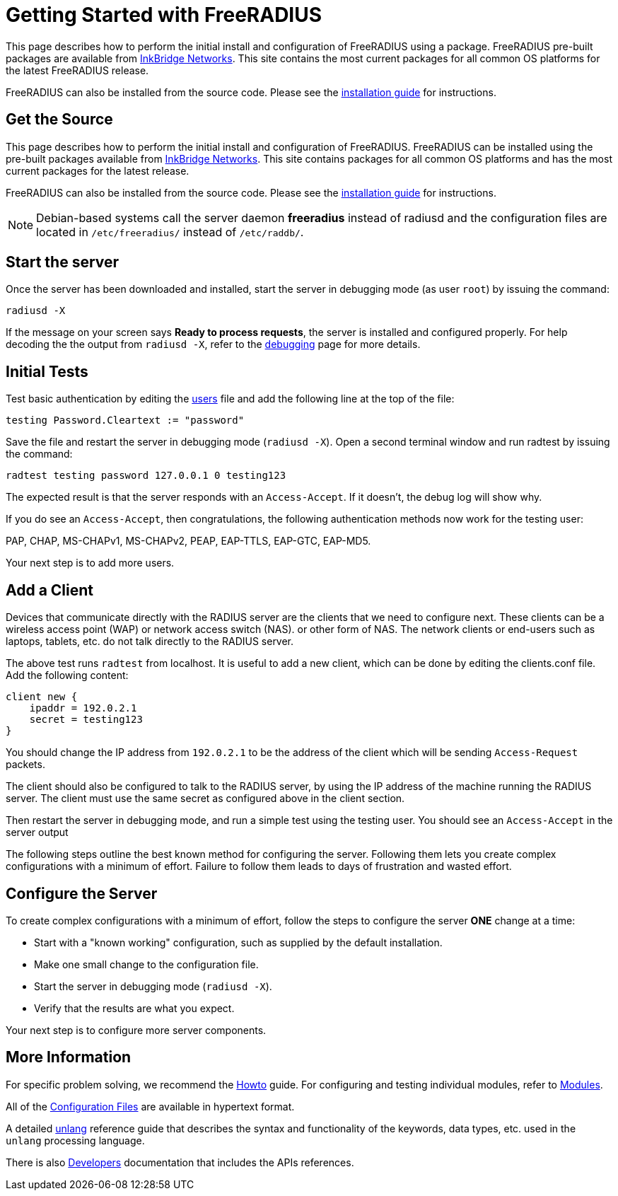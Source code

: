 = Getting Started with FreeRADIUS

This page describes how to perform the initial install and
configuration of FreeRADIUS using a package.  FreeRADIUS pre-built
packages are available from
https://packages.inkbridgenetworks.com[InkBridge Networks].  This site
contains the most current packages for all common OS platforms for the
latest FreeRADIUS release.

FreeRADIUS can also be installed from the source code. Please see the
 xref:howto:installation/index.adoc[installation guide] for instructions.

== Get the Source

This page describes how to perform the initial install and
configuration of FreeRADIUS.  FreeRADIUS can be installed using the
pre-built packages available from
https://packages.inkbridgenetworks.com[InkBridge Networks].  This site
contains packages for all common OS platforms and has the most current
packages for the latest release.

FreeRADIUS can also be installed from the source code. Please see the
xref:howto:installation/index.adoc[installation guide] for
instructions.

[NOTE]
====
Debian-based systems call the server daemon *freeradius* instead of
radiusd and the configuration files are located in
`/etc/freeradius/` instead of `/etc/raddb/`.
====

== Start the server

Once the server has been downloaded and installed, start the server in
debugging mode (as user `root`) by issuing the command:

```
radiusd -X
```

If the message on your screen says *Ready to process requests*, the
server is installed and configured properly.  For help decoding the
the output from `radiusd -X`, refer to the
xref:radiusd_x.adoc[debugging] page for more details.

== Initial Tests

Test basic authentication by editing the
xref:reference:raddb/mods-config/files/users.adoc[users] file and add the
following line at the top of the file:

```
testing Password.Cleartext := "password"
```

Save the file and restart the server in debugging mode (`radiusd -X`).
Open a second terminal window and run radtest by issuing the command:

```
radtest testing password 127.0.0.1 0 testing123
```

The expected result is that the server responds with an `Access-Accept`. If it doesn't, the debug log will show why.

If you do see an `Access-Accept`, then congratulations, the following
authentication methods now work for the testing user:

PAP, CHAP, MS-CHAPv1, MS-CHAPv2, PEAP, EAP-TTLS, EAP-GTC, EAP-MD5.

Your next step is to add more users.

== Add a Client

Devices that communicate directly with the RADIUS server are the
clients that we need to configure next. These clients can be a
wireless access point (WAP) or network access switch (NAS). or other
form of NAS. The network clients or end-users such as laptops,
tablets, etc. do not talk directly to the RADIUS server.

The above test runs `radtest` from localhost. It is useful to add a new
client, which can be done by editing the clients.conf file. Add the
following content:

```
client new {
    ipaddr = 192.0.2.1
    secret = testing123
}
```

You should change the IP address from `192.0.2.1` to be the address of
the client which will be sending `Access-Request` packets.

The client should also be configured to talk to the RADIUS server, by
using the IP address of the machine running the RADIUS server. The
client must use the same secret as configured above in the client
section.

Then restart the server in debugging mode, and run a simple test using
the testing user. You should see an `Access-Accept` in the server output

The following steps outline the best known method for configuring the
server. Following them lets you create complex configurations with a
minimum of effort. Failure to follow them leads to days of frustration
and wasted effort.

## Configure the Server

To create complex configurations with a minimum of effort, follow the
steps to configure the server *ONE* change at a time:

* Start with a "known working" configuration, such as supplied by the default installation.
* Make one small change to the configuration file.
* Start the server in debugging mode (`radiusd -X`).
* Verify that the results are what you expect.

Your next step is to configure more server components.

## More Information

For specific problem solving, we recommend the xref:howto:index.adoc[Howto] guide.
For configuring and testing individual modules, refer to
xref:howto:modules/configuring_modules.adoc[Modules].

All of the xref:reference:raddb/index.adoc[Configuration Files] are
available in hypertext format.

A detailed xref:reference:unlang/index.adoc[unlang] reference guide
that describes the syntax and functionality of the keywords, data
types, etc. used in the `unlang` processing language.

There is also xref:developers:index.adoc[Developers] documentation
that includes the APIs references.

// Copyright (C) 2025 Network RADIUS SAS.  Licenced under CC-by-NC 4.0.
// This documentation was developed by Network RADIUS SAS.
